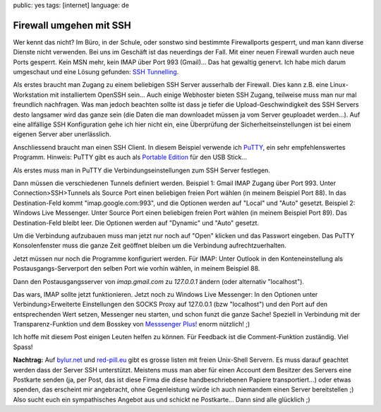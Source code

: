 public: yes
tags: [internet]
language: de

Firewall umgehen mit SSH
========================

Wer kennt das nicht? Im Büro, in der Schule, oder sonstwo sind bestimmte
Firewallports gesperrt, und man kann diverse Dienste nicht verwenden.  Bei uns
im Geschäft ist das neuerdings der Fall. Mit einer neuen Firewall wurden auch
neue Ports gesperrt. Kein MSN mehr, kein IMAP über Port 993 (Gmail)... Das hat
gewaltig genervt. Ich habe mich darum umgeschaut und eine Lösung gefunden: `SSH
Tunnelling <http://de.wikipedia.org/wiki/Tunnel_(Netzwerktechnik)>`_.

Als erstes braucht man Zugang zu einem beliebigen SSH Server ausserhalb der
Firewall. Dies kann z.B.  eine Linux-Workstation mit installiertem OpenSSH
sein... Auch einige Webhoster bieten SSH Zugang, teilweise muss man nur mal
freundlich nachfragen. Was man jedoch beachten sollte ist dass je tiefer die
Upload-Geschwindigkeit des SSH Servers desto langsamer wird das ganze sein (die
Daten die man downloadet müssen ja vom Server geuploadet werden...). Auf eine
allfällige SSH Konfiguration gehe ich hier nicht ein, eine Überprüfung der
Sicherheitseinstellungen ist bei einem eigenen Server aber unerlässlich.

Anschliessend braucht man einen SSH Client. In diesem Beispiel verwende ich
`PuTTY <http://www.chiark.greenend.org.uk/~sgtatham/putty/download.html>`_, ein
sehr empfehlenswertes Programm. Hinweis: PuTTY gibt es auch als `Portable
Edition <http://portableapps.com/apps/internet/putty_portable>`_ für den USB
Stick...

Als erstes muss man in PuTTY die Verbindungseinstellungen zum SSH Server
festlegen.

.. image:: /static/img/2008/3/12/putty_screenshot_1.png
    :alt: PuTTY Screenshot

Dann müssen die verschiedenen Tunnels definiert werden. Beispiel 1: Gmail IMAP
Zugang über Port 993.  Unter Connection>SSH>Tunnels als Source Port einen
beliebigen freien Port wählen (in meinem Beispiel Port 88).  In das
Destination-Feld kommt "imap.google.com:993", und die Optionen werden auf
"Local" und "Auto" gesetzt. Beispiel 2: Windows Live Messenger. Unter Source
Port einen beliebigen freien Port wählen (in meinem Beispiel Port 89). Das
Destination-Feld bleibt leer. Die Optionen werden auf "Dynamic" und "Auto"
gesetzt.

.. image:: /static/img/2008/3/12/putty_screenshot_2.png
    :alt: PuTTY Screenshot

Um die Verbindung aufzubauen muss man jetzt nur noch auf "Open" klicken und das
Passwort eingeben.  Das PuTTY Konsolenfenster muss die ganze Zeit geöffnet
bleiben um die Verbindung aufrechtzuerhalten.

Jetzt müssen nur noch die Programme konfiguriert werden. Für IMAP: Unter Outlook
in den Konteneinstellung als Postausgangs-Serverport den selben Port wie vorhin
wählen, in meinem Beispiel 88.

.. image:: /static/img/2008/3/12/outlook_screenshot_1.png
    :alt: Outlook Konfiguration 1

Dann den Postausgangsserver von `imap.gmail.com` zu `127.0.0.1` ändern (oder
alternativ "localhost").

.. image:: /static/img/2008/3/12/outlook_screenshot_1.png
    :alt: Outlook Konfiguration 1

Das wars, IMAP sollte jetzt funktionieren. Jetzt noch zu Windows Live Messenger:
In den Optionen unter Verbindung>Erweiterte Einstellungen den SOCKS Proxy auf
127.0.0.1 (bzw "localhost") und den Port auf den entsprechenden Wert setzen,
Messenger neu starten, und schon funzt die ganze Sache!  Speziell in Verbindung
mit der Transparenz-Funktion und dem Bosskey von `Messsenger Plus!
<http://www.msgpluslive.net/>`_ enorm nützlich! ;)

.. image:: /static/img/2008/3/12/livemessenger_screenshot_1.png
    :alt: Live Messenger Konfiguration

Ich hoffe mit diesem Post einigen Leuten helfen zu können. Für Feedback ist die
Comment-Funktion zuständig. Viel Spass!

**Nachtrag:** Auf `bylur.net <http://www.bylur.net/free/>`_ und `red-pill.eu
<http://www.red-pill.eu/freeunix.shtml>`_ gibt es grosse listen mit freien
Unix-Shell Servern. Es muss darauf geachtet werden dass der Server SSH
unterstützt. Meistens muss man aber für einen Account dem Besitzer des Servers
eine Postkarte senden (ja, per Post, das ist diese Firma die diese
handbeschriebenen Papiere transportiert...) oder etwas spenden, das erscheint
mir angebracht, ohne Gegenleistung würde ich auch niemandem einen Server
bereitstellen ;) Also sucht euch ein sympathisches Angebot aus und schickt ne
Postkarte... Dann sind alle glücklich ;)
